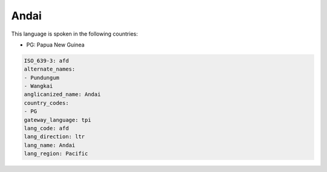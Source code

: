 .. _afd:

Andai
=====

This language is spoken in the following countries:

* PG: Papua New Guinea

.. code-block:: yaml

    ISO_639-3: afd
    alternate_names:
    - Pundungum
    - Wangkai
    anglicanized_name: Andai
    country_codes:
    - PG
    gateway_language: tpi
    lang_code: afd
    lang_direction: ltr
    lang_name: Andai
    lang_region: Pacific
    
